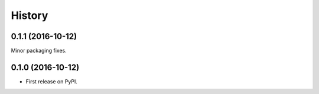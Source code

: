 =======
History
=======

0.1.1 (2016-10-12)
------------------

Minor packaging fixes.

0.1.0 (2016-10-12)
------------------

* First release on PyPI.
